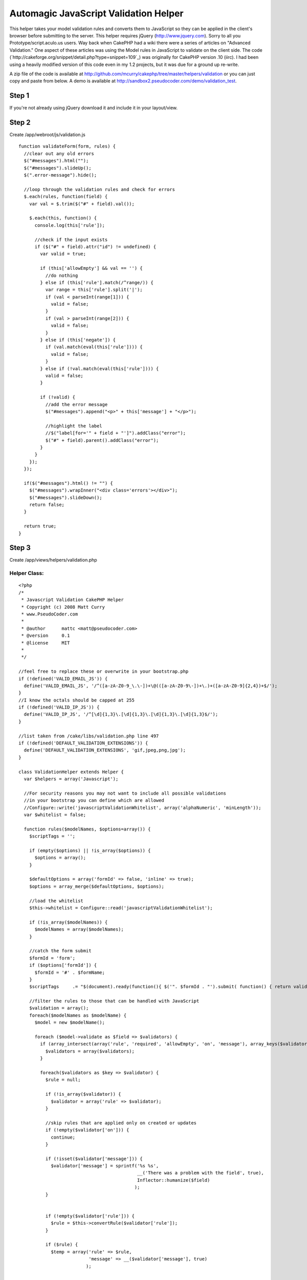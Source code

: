 Automagic JavaScript Validation Helper
======================================

This helper takes your model validation rules and converts them to
JavaScript so they can be applied in the client's browser before
submitting to the server.
This helper requires jQuery (`http://www.jquery.com`_). Sorry to all
you Prototype/script.aculo.us users.
Way back when CakePHP had a wiki there were a series of articles on
"Advanced Validation." One aspect of these articles was using the
Model rules in JavaScript to validate on the client side. The code
(`http://cakeforge.org/snippet/detail.php?type=snippet=109`_) was
originally for CakePHP version .10 (iirc). I had been using a heavily
modified version of this code even in my 1.2 projects, but it was due
for a ground up re-write.

A zip file of the code is available at
`http://github.com/mcurry/cakephp/tree/master/helpers/validation`_ or
you can just copy and paste from below. A demo is available at
`http://sandbox2.pseudocoder.com/demo/validation_test`_.


Step 1
~~~~~~
If you're not already using jQuery download it and include it in your
layout/view.


Step 2
~~~~~~
Create /app/webroot/js/validation.js

::

    
    function validateForm(form, rules) {
      //clear out any old errors
      $("#messages").html("");
      $("#messages").slideUp();
      $(".error-message").hide();
      
      //loop through the validation rules and check for errors
      $.each(rules, function(field) {
        var val = $.trim($("#" + field).val());
        
        $.each(this, function() {
          console.log(this['rule']);
          
          //check if the input exists
          if ($("#" + field).attr("id") != undefined) {
            var valid = true;
            
            if (this['allowEmpty'] && val == '') {
              //do nothing
            } else if (this['rule'].match(/^range/)) {
              var range = this['rule'].split('|');
              if (val < parseInt(range[1])) {
                valid = false;
              }
              if (val > parseInt(range[2])) {
                valid = false;
              }
            } else if (this['negate']) {
              if (val.match(eval(this['rule']))) {
                valid = false;
              }
            } else if (!val.match(eval(this['rule']))) {
              valid = false;
            }
            
            if (!valid) {
              //add the error message
              $("#messages").append("<p>" + this['message'] + "</p>");
              
              //highlight the label
              //$("label[for='" + field + "']").addClass("error");
              $("#" + field).parent().addClass("error");
            }
          }
        });
      });
      
      if($("#messages").html() != "") {
        $("#messages").wrapInner("<div class='errors'></div>");
        $("#messages").slideDown();
        return false;
      }
    
      return true;
    }



Step 3
~~~~~~
Create /app/views/helpers/validation.php

Helper Class:
`````````````

::

    <?php 
    /*
     * Javascript Validation CakePHP Helper
     * Copyright (c) 2008 Matt Curry
     * www.PseudoCoder.com
     *
     * @author      mattc <matt@pseudocoder.com>
     * @version     0.1
     * @license     MIT
     *
     */
    
    //feel free to replace these or overwrite in your bootstrap.php
    if (!defined('VALID_EMAIL_JS')) {
      define('VALID_EMAIL_JS', '/^([a-zA-Z0-9_\.\-])+\@(([a-zA-Z0-9\-])+\.)+([a-zA-Z0-9]{2,4})+$/');
    }
    //I know the octals should be capped at 255
    if (!defined('VALID_IP_JS')) {
      define('VALID_IP_JS', '/^[\d]{1,3}\.[\d]{1,3}\.[\d]{1,3}\.[\d]{1,3}$/');
    }
    
    //list taken from /cake/libs/validation.php line 497
    if (!defined('DEFAULT_VALIDATION_EXTENSIONS')) {
      define('DEFAULT_VALIDATION_EXTENSIONS', 'gif,jpeg,png,jpg');
    }
    
    class ValidationHelper extends Helper {
      var $helpers = array('Javascript');
    
      //For security reasons you may not want to include all possible validations
      //in your bootstrap you can define which are allowed
      //Configure::write('javascriptValidationWhitelist', array('alphaNumeric', 'minLength'));
      var $whitelist = false;
    
      function rules($modelNames, $options=array()) {
        $scriptTags = '';
        
        if (empty($options) || !is_array($options)) {
          $options = array();
        }
    
        $defaultOptions = array('formId' => false, 'inline' => true);
        $options = array_merge($defaultOptions, $options);
    
        //load the whitelist
        $this->whitelist = Configure::read('javascriptValidationWhitelist');
    
        if (!is_array($modelNames)) {
          $modelNames = array($modelNames);
        }
    
        //catch the form submit
        $formId = 'form';
        if ($options['formId']) {
          $formId = '#' . $formName;
        }
        $scriptTags  	.= "$(document).ready(function(){ $('". $formId . "').submit( function() { return validateForm(this, rules); }); });\n";
    
        //filter the rules to those that can be handled with JavaScript
        $validation = array();
        foreach($modelNames as $modelName) {
          $model = new $modelName();
    
          foreach ($model->validate as $field => $validators) {
            if (array_intersect(array('rule', 'required', 'allowEmpty', 'on', 'message'), array_keys($validators))) {
              $validators = array($validators);
            }
    
            foreach($validators as $key => $validator) {
              $rule = null;
    
              if (!is_array($validator)) {
                $validator = array('rule' => $validator);
              }
    
              //skip rules that are applied only on created or updates
              if (!empty($validator['on'])) {
                continue;
              }
    
              if (!isset($validator['message'])) {
                $validator['message'] = sprintf('%s %s',
                                                __('There was a problem with the field', true),
                                                Inflector::humanize($field)
                                               );
              }
    
    
              if (!empty($validator['rule'])) {
                $rule = $this->convertRule($validator['rule']);
              }
    
              if ($rule) {
                $temp = array('rule' => $rule,
                              'message' => __($validator['message'], true)
                             );
    
    
                if (isset($validator['allowEmpty']) && $validator['allowEmpty'] === true) {
                  $temp['allowEmpty'] = true;
                }
    
                if (in_array($validator['rule'], array('alphaNumeric', 'blank'))) {
                  //Cake Validation::_check returning true is actually false for alphaNumeric and blank
                  //add a "!" so that JavaScript knows
                  $temp['negate'] = true;
                }
    
                $validation[$modelName . Inflector::camelize($field)][] = $temp;
              }
            }
          }
        }
    
        //pr($validation); die;
    
        $scriptTags 	.= "var rules = eval(" . json_encode($validation) . ");\n";
    
        if ($options['inline']) {
          return sprintf($this->Javascript->tags['javascriptblock'], $scriptTags);
        } else {
          $this->Javascript->codeBlock($scriptTags, array('inline' => false));
        }
        
        return true;
      }
    
      function convertRule($rule) {
        $regex = false;
    
        if ($rule == '_extract') {
          return false;
        }
    
        if (is_array($this->whitelist) && !in_array($rule, $this->whitelist)) {
          return false;
        }
    
        $params = array();
        if (is_array($rule)) {
          $params = array_slice($rule, 1);
          $rule = $rule[0];
        }
    
        //Certain Cake built-in validations can be handled with regular expressions,
        //but aren't on the Cake side.
        switch ($rule) {
          case 'between':
            return sprintf('/^.{%d,%d}$/', $params[0], $params[1]);
          case 'date':
            //Some of Cake's date regexs aren't JavaScript compatible. Skip for now
            return false;
          case 'email':
            return VALID_EMAIL_JS;
          case 'equalTo':
            return sprintf('/^%s$/', $params[0]);
          case 'extension':
            return sprintf('/\.(%s)$/', implode('|', explode(',', DEFAULT_VALIDATION_EXTENSIONS)));
          case 'ip':
            return VALID_IP_JS;
          case 'minLength':
            return sprintf('/^.{%d,}$/', $params[0]);
          case 'maxLength':
            return sprintf('/^.{0,%d}$/', $params[0]);
          case 'money':
            //The Cake regex for money was giving me issues, even within PHP.  Skip for now
            return false;
          case 'numeric':
            //Cake uses PHP's is_numeric function, which actually accepts a varied input
            //(both +0123.45e6 and 0xFF are valid) then what is allowed in this regular expression.
            //99% of people using this validation probably want to restrict to just numbers in standard
            //decimal notation.  Feel free to alter or delete.
            return '/^[+-]?[0-9]+$/';
          case 'range':
            //Don't think there is a way to do this with a regular expressions,
            //so we'll handle this with plain old javascript
            return sprintf('range|%s|%s', $params[0], $params[1]);
        }
    
        //try to lookup the regular expression from
        //CakePHP's built-in validation rules
        $Validation =& Validation::getInstance();
        if (method_exists($Validation, $rule)) {
          $Validation->regex = null;
          call_user_func_array(array(&$Validation, $rule), array_merge(array(true), $params));
    
          if ($Validation->regex) {
            $regex = $Validation->regex;
          }
        }
    
        //special handling
        switch ($rule) {
          case 'postal':
          case 'ssn':
            //I'm not a regex guru and I have no idea what "\\A\\b" and "\\b\\z" do.
            //Is it just to match start and end of line?  Why not use
            //"^" and "$" then?  Eitherway they don't work in JavaScript.
            return str_replace(array('\\A\\b', '\\b\\z'), array('^', '$'), $regex);
        }
    
        return $regex;
      }
    }
    ?>



Step 4
~~~~~~
Include the helper in any controller that will need it.

Controller Class:
`````````````````

::

    <?php 
    var $helpers = array('Validation');
    ?>



Step 5
~~~~~~
Include the Javascript files in your view. If you are already using
jQuery throughout your app, and it is included in your layout, you can
removed it from the line below.

View Template:
``````````````

::

    
    $javascript->link(array('jquery', 'validation'), false);



Step 6
~~~~~~
Then in the views for your forms, call the helper. Replace "Model"
with the model name for the form.

View Template:
``````````````

::

    
    echo $validation->rules('Model');  



Step 7
~~~~~~
You can pass a second param to the method call above, which is an
array of options. The available options are:

+ formId - The specific form id if you have multiple forms on a page
  and only want to target one.
+ inline - Setting this to true will return the ouput for direct
  echoing. If false then the codeblock will be added to the output of
  $scripts_for_layout for display in the HEAD tag.
+ messageId - The id of a div where all the validation messages will
  be displayed.



Step 8
~~~~~~
If a particular field fails the input will be marked with the css
class "form-error" and the message will be added after the field with
the class "error-message". This is the same as Cake would do if you
submitted to the server. In addition you can specify a div messageId
and all the messages will be shown there as well.


Step 9
~~~~~~
I wrote an article for PHPArch about JavaScript validation (`http://c7
y.phparch.com/c/entry/1/art,improved_javascript_validation`_), which
raised some concerns (`http://www.pseudocoder.com/archives/2008/02/12
/article-on-javascript-validation/#comment-2667`_) that this approach
may reveal too much about an application's security. If this is a
concern for you, but you still want to use this helper, there is an
option to whitelist rules can be applied on the client side. To use to
this feature set the list in your bootstrap.php:

::

    
    Configure::write('javascriptValidationWhitelist', array('alphaNumeric', 'minLength'));  



.. _http://sandbox2.pseudocoder.com/demo/validation_test: http://sandbox2.pseudocoder.com/demo/validation_test
.. _http://www.jquery.com: http://www.jquery.com/
.. _http://c7y.phparch.com/c/entry/1/art,improved_javascript_validation: http://c7y.phparch.com/c/entry/1/art,improved_javascript_validation
.. _=109: http://cakeforge.org/snippet/detail.php?type=snippet&id=109
.. _http://www.pseudocoder.com/archives/2008/02/12/article-on-javascript-validation/#comment-2667: http://www.pseudocoder.com/archives/2008/02/12/article-on-javascript-validation/#comment-2667
.. _http://github.com/mcurry/cakephp/tree/master/helpers/validation: http://github.com/mcurry/cakephp/tree/master/helpers/validation

.. author:: mattc
.. categories:: articles, helpers
.. tags:: validation,jquery,Helpers

